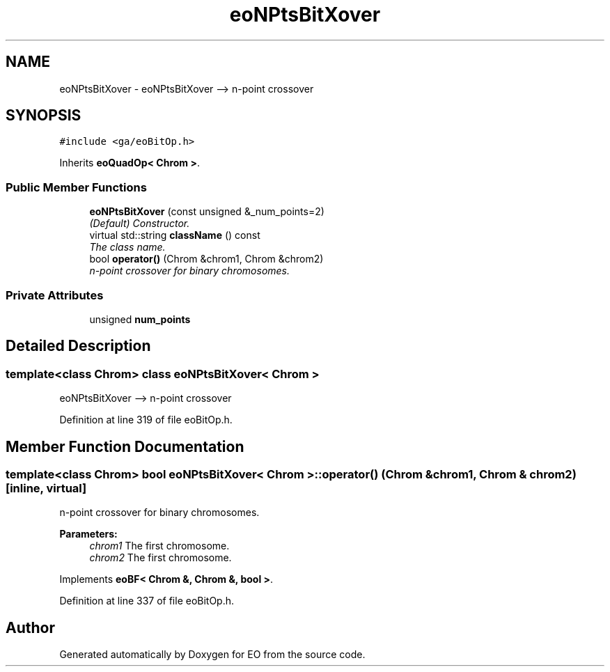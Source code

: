 .TH "eoNPtsBitXover" 3 "19 Oct 2006" "Version 0.9.4-cvs" "EO" \" -*- nroff -*-
.ad l
.nh
.SH NAME
eoNPtsBitXover \- eoNPtsBitXover --> n-point crossover  

.PP
.SH SYNOPSIS
.br
.PP
\fC#include <ga/eoBitOp.h>\fP
.PP
Inherits \fBeoQuadOp< Chrom >\fP.
.PP
.SS "Public Member Functions"

.in +1c
.ti -1c
.RI "\fBeoNPtsBitXover\fP (const unsigned &_num_points=2)"
.br
.RI "\fI(Default) Constructor. \fP"
.ti -1c
.RI "virtual std::string \fBclassName\fP () const "
.br
.RI "\fIThe class name. \fP"
.ti -1c
.RI "bool \fBoperator()\fP (Chrom &chrom1, Chrom &chrom2)"
.br
.RI "\fIn-point crossover for binary chromosomes. \fP"
.in -1c
.SS "Private Attributes"

.in +1c
.ti -1c
.RI "unsigned \fBnum_points\fP"
.br
.in -1c
.SH "Detailed Description"
.PP 

.SS "template<class Chrom> class eoNPtsBitXover< Chrom >"
eoNPtsBitXover --> n-point crossover 
.PP
Definition at line 319 of file eoBitOp.h.
.SH "Member Function Documentation"
.PP 
.SS "template<class Chrom> bool \fBeoNPtsBitXover\fP< Chrom >::operator() (Chrom & chrom1, Chrom & chrom2)\fC [inline, virtual]\fP"
.PP
n-point crossover for binary chromosomes. 
.PP
\fBParameters:\fP
.RS 4
\fIchrom1\fP The first chromosome. 
.br
\fIchrom2\fP The first chromosome. 
.RE
.PP

.PP
Implements \fBeoBF< Chrom &, Chrom &, bool >\fP.
.PP
Definition at line 337 of file eoBitOp.h.

.SH "Author"
.PP 
Generated automatically by Doxygen for EO from the source code.
